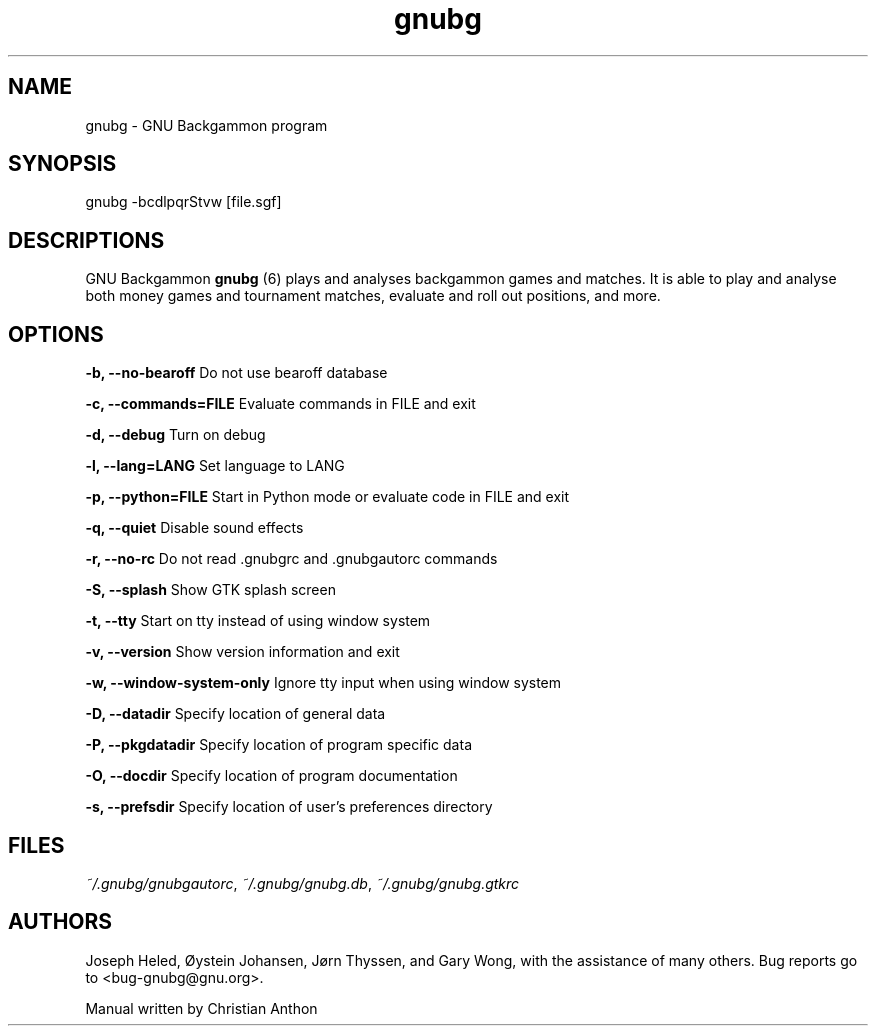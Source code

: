 '\" -*- coding: us-ascii -*-
.if \n(.g .ds T< \\FC
.if \n(.g .ds T> \\F[\n[.fam]]
.de URL
\\$2 \(la\\$1\(ra\\$3
..
.if \n(.g .mso www.tmac
.TH gnubg 6 "26 February 2024" "" ""
.SH NAME
gnubg \- GNU Backgammon program
.SH SYNOPSIS
gnubg -bcdlpqrStvw [file.sgf]
.SH DESCRIPTIONS
GNU Backgammon \fBgnubg \fR(6)
plays and analyses backgammon games and matches. It is able to play and
analyse both money games and tournament matches, evaluate and roll out
positions, and more.
.SH OPTIONS
\*(T<\fB\-b, \-\-no\-bearoff\fR\*(T> Do not use bearoff database
.PP
\*(T<\fB\-c, \-\-commands=FILE\fR\*(T> Evaluate commands in FILE and exit
.PP
\*(T<\fB\-d, \-\-debug\fR\*(T> Turn on debug
.PP
\*(T<\fB\-l, \-\-lang=LANG\fR\*(T> Set language to LANG
.PP
\*(T<\fB\-p, \-\-python=FILE\fR\*(T> Start in Python mode or evaluate code in FILE and exit
.PP
\*(T<\fB\-q, \-\-quiet\fR\*(T> Disable sound effects
.PP
\*(T<\fB\-r, \-\-no\-rc\fR\*(T> Do not read .gnubgrc and .gnubgautorc commands
.PP
\*(T<\fB\-S, \-\-splash\fR\*(T> Show GTK splash screen
.PP
\*(T<\fB\-t, \-\-tty\fR\*(T> Start on tty instead of using window system
.PP
\*(T<\fB\-v, \-\-version\fR\*(T> Show version information and exit
.PP
\*(T<\fB\-w, \-\-window\-system\-only\fR\*(T> Ignore tty input when using window system
.PP
\*(T<\fB\-D, \-\-datadir\fR\*(T> Specify location of general data
.PP
\*(T<\fB\-P, \-\-pkgdatadir\fR\*(T> Specify location of program specific data
.PP
\*(T<\fB\-O, \-\-docdir\fR\*(T> Specify location of program documentation
.PP
\*(T<\fB\-s, \-\-prefsdir\fR\*(T> Specify location of user's preferences directory
.SH FILES
\*(T<\fI~/.gnubg/gnubgautorc\fR\*(T>, \*(T<\fI~/.gnubg/gnubg.db\fR\*(T>, \*(T<\fI~/.gnubg/gnubg.gtkrc\fR\*(T>
.SH AUTHORS
Joseph Heled, \(/Oystein Johansen, J\(/orn Thyssen, and Gary Wong,
with the assistance of many others. Bug reports go to <\*(T<bug\-gnubg@gnu.org\*(T>>.
.PP
Manual written by Christian Anthon

